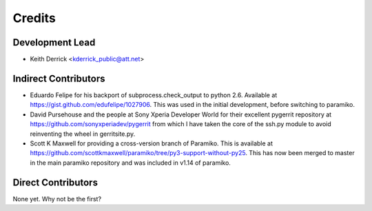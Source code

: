 =======
Credits
=======

Development Lead
----------------

* Keith Derrick <kderrick_public@att.net>

Indirect Contributors
---------------------

* Eduardo Felipe for his backport of subprocess.check_output to python 2.6. 
  Available at https://gist.github.com/edufelipe/1027906. This was used in
  the initial development, before switching to paramiko.

* David Pursehouse and the people at Sony Xperia Developer World for their 
  excellent pygerrit repository at https://github.com/sonyxperiadev/pygerrit
  from which I have taken the core of the ssh.py module to avoid reinventing
  the wheel in gerritsite.py.

* Scott K Maxwell for providing a cross-version branch of Paramiko. This is
  available at https://github.com/scottkmaxwell/paramiko/tree/py3-support-without-py25.
  This has now been merged to master in the main paramiko repository and was
  included in v1.14 of paramiko.

Direct Contributors
-------------------

None yet. Why not be the first?
